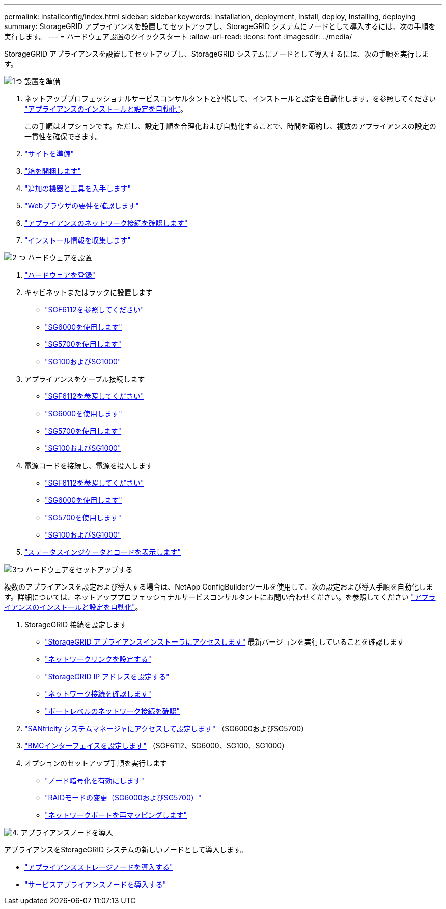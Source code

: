 ---
permalink: installconfig/index.html 
sidebar: sidebar 
keywords: Installation, deployment, Install, deploy, Installing, deploying 
summary: StorageGRID アプライアンスを設置してセットアップし、StorageGRID システムにノードとして導入するには、次の手順を実行します。 
---
= ハードウェア設置のクイックスタート
:allow-uri-read: 
:icons: font
:imagesdir: ../media/


[role="lead"]
StorageGRID アプライアンスを設置してセットアップし、StorageGRID システムにノードとして導入するには、次の手順を実行します。

.image:https://raw.githubusercontent.com/NetAppDocs/common/main/media/number-1.png["1つ"] 設置を準備
[role="quick-margin-list"]
. ネットアッププロフェッショナルサービスコンサルタントと連携して、インストールと設定を自動化します。を参照してください link:automating-appliance-installation-and-configuration.html["アプライアンスのインストールと設定を自動化"]。
+
この手順はオプションです。ただし、設定手順を合理化および自動化することで、時間を節約し、複数のアプライアンスの設定の一貫性を確保できます。

. link:preparing-site.html["サイトを準備"]
. link:unpacking-boxes.html["箱を開梱します"]
. link:obtaining-additional-equipment-and-tools.html["追加の機器と工具を入手します"]
. link:../admin/web-browser-requirements.html["Webブラウザの要件を確認します"]
. link:reviewing-appliance-network-connections.html["アプライアンスのネットワーク接続を確認します"]
. link:gathering-installation-information-overview.html["インストール情報を収集します"]


.image:https://raw.githubusercontent.com/NetAppDocs/common/main/media/number-2.png["2 つ"] ハードウェアを設置
[role="quick-margin-list"]
. link:registering-hardware.html["ハードウェアを登録"]
. キャビネットまたはラックに設置します
+
** link:installing-appliance-in-cabinet-or-rack-sgf6112.html["SGF6112を参照してください"]
** link:installing-hardware-sg6000.html["SG6000を使用します"]
** link:installing-appliance-in-cabinet-or-rack-sg5700.html["SG5700を使用します"]
** link:installing-appliance-in-cabinet-or-rack-sg100-and-sg1000.html["SG100およびSG1000"]


. アプライアンスをケーブル接続します
+
** link:cabling-appliance-sgf6112.html["SGF6112を参照してください"]
** link:cabling-appliance-sg6000.html["SG6000を使用します"]
** link:cabling-appliance-sg5700.html["SG5700を使用します"]
** link:cabling-appliance-sg100-and-sg1000.html["SG100およびSG1000"]


. 電源コードを接続し、電源を投入します
+
** link:connecting-power-cords-and-applying-power-sgf6112.html["SGF6112を参照してください"]
** link:connecting-power-cords-and-applying-power-sg6000.html["SG6000を使用します"]
** link:connecting-power-cords-and-applying-power-sg5700.html["SG5700を使用します"]
** link:connecting-power-cords-and-applying-power-sg100-and-sg1000.html["SG100およびSG1000"]


. link:viewing-status-indicators.html["ステータスインジケータとコードを表示します"]


.image:https://raw.githubusercontent.com/NetAppDocs/common/main/media/number-3.png["3つ"] ハードウェアをセットアップする
[role="quick-margin-para"]
複数のアプライアンスを設定および導入する場合は、NetApp ConfigBuilderツールを使用して、次の設定および導入手順を自動化します。詳細については、ネットアッププロフェッショナルサービスコンサルタントにお問い合わせください。を参照してください link:automating-appliance-installation-and-configuration.html["アプライアンスのインストールと設定を自動化"]。

[role="quick-margin-list"]
. StorageGRID 接続を設定します
+
** link:accessing-storagegrid-appliance-installer.html["StorageGRID アプライアンスインストーラにアクセスします"] 最新バージョンを実行していることを確認します
** link:configuring-network-links.html["ネットワークリンクを設定する"]
** link:setting-ip-configuration.html["StorageGRID IP アドレスを設定する"]
** link:verifying-network-connections.html["ネットワーク接続を確認します"]
** link:verifying-port-level-network-connections.html["ポートレベルのネットワーク接続を確認"]


. link:accessing-and-configuring-santricity-system-manager.html["SANtricity システムマネージャにアクセスして設定します"] （SG6000およびSG5700）
. link:configuring-bmc-interface.html["BMCインターフェイスを設定します"] （SGF6112、SG6000、SG100、SG1000）
. オプションのセットアップ手順を実行します
+
** link:optional-enabling-node-encryption.html["ノード暗号化を有効にします"]
** link:optional-changing-raid-mode.html["RAIDモードの変更（SG6000およびSG5700）"]
** link:optional-remapping-network-ports-for-appliance.html["ネットワークポートを再マッピングします"]




.image:https://raw.githubusercontent.com/NetAppDocs/common/main/media/number-4.png["4."] アプライアンスノードを導入
[role="quick-margin-para"]
アプライアンスをStorageGRID システムの新しいノードとして導入します。

[role="quick-margin-list"]
* link:deploying-appliance-storage-node.html["アプライアンスストレージノードを導入する"]
* link:deploying-services-appliance-node.html["サービスアプライアンスノードを導入する"]

